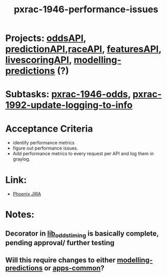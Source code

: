 #+TITLE: pxrac-1946-performance-issues

* Projects: [[file:20200309102950-oddsapi.org][oddsAPI]], [[file:20200309103701-predictionapi.org][predictionAPI]],[[file:20200309114243-rajceapi.org][raceAPI]], [[file:20200309114216-featuresapi.org][featuresAPI]], [[file:20200309104228-livescoringapi.org][livescoringAPI]], [[file:20200312123429-modelling_predictions.org][modelling-predictions]] (?)
* Subtasks: [[file:20200309170205-pxrac_1946_odds.org][pxrac-1946-odds]], [[file:20200312125114-pxrac_1992_update_logging_to_info.org][pxrac-1992-update-logging-to-info]]
* Acceptance Criteria
- identify performance metrics
- figure out performance issues.
- Add performance metrics to every request per API and log them in graylog.
* Link:
- [[https://jira.phoenix.local/browse/PXRAC-1946][Phoenix JIRA]]
* Notes:
** Decorator in [[file:~/Repositories/oddsapi/src/lib_odds/lib_odds_timing.py][lib_odds_timing]] is basically complete, pending approval/ further testing
** Will this require changes to either [[file:20200312123429-modelling_predictions.org][modelling-predictions]] or [[file:20200312123707-apps_common.org][apps-common]]?
